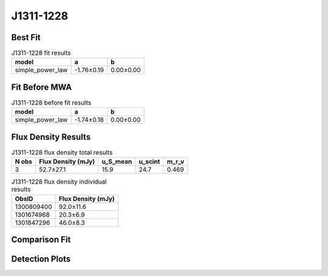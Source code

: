 J1311-1228
==========

Best Fit
--------
.. image:: best_fits/J1311-1228_simple_power_law_fit.png
  :width: 800

.. csv-table:: J1311-1228 fit results
   :header: "model","a","b"

   "simple_power_law","-1.76±0.19","0.00±0.00"

Fit Before MWA
--------------
.. image:: before_mwa/J1311-1228_simple_power_law_fit.png
  :width: 800

.. csv-table:: J1311-1228 before fit results
   :header: "model","a","b"

   "simple_power_law","-1.74±0.18","0.00±0.00"


Flux Density Results
--------------------
.. csv-table:: J1311-1228 flux density total results
   :header: "N obs", "Flux Density (mJy)", "u_S_mean", "u_scint", "m_r_v"

   "3",  "52.7±27.1", "15.9", "24.7", "0.469"

.. csv-table:: J1311-1228 flux density individual results
   :header: "ObsID", "Flux Density (mJy)"

    "1300809400", "92.0±11.6"
    "1301674968", "20.3±6.9"
    "1301847296", "46.0±8.3"

Comparison Fit
--------------
.. image:: comparison_fits/J1311-1228_comparison_fit.png
  :width: 800

Detection Plots
---------------

.. image:: detection_plots/pf_1300809400_J1311-1228_13:11:52.64_-12:28:01.63_b1024_447.50ms_Cand.pfd.png
  :width: 800

.. image:: on_pulse_plots/1300809400_J1311-1228_1024_bins_gaussian_components.png
  :width: 800
.. image:: detection_plots/pf_1301674968_J1311-1228_13:11:52.64_-12:28:01.63_b128_447.52ms_Cand.pfd.png
  :width: 800

.. image:: on_pulse_plots/1301674968_J1311-1228_128_bins_gaussian_components.png
  :width: 800
.. image:: detection_plots/pf_1301847296_J1311-1228_13:11:52.64_-12:28:01.63_b512_447.51ms_Cand.pfd.png
  :width: 800

.. image:: on_pulse_plots/1301847296_J1311-1228_512_bins_gaussian_components.png
  :width: 800